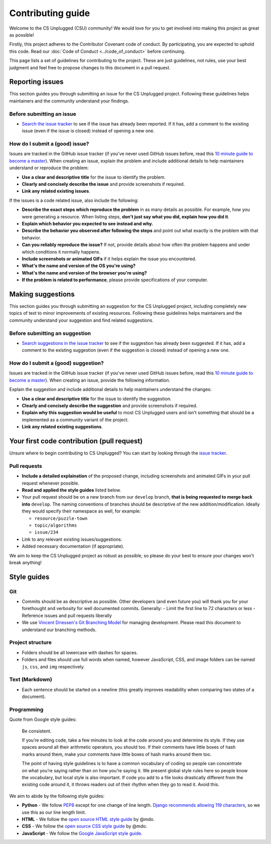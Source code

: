 Contributing guide
##############################################################################

Welcome to the CS Unplugged (CSU) community!
We would love for you to get involved into making this project as great as
possible!

Firstly, this project adheres to the Contributor Covenant code of conduct.
By participating, you are expected to uphold this code.
Read our :doc:`Code of Conduct <../code_of_conduct>` before continuing.

This page lists a set of guidelines for contributing to the project.
These are just guidelines, not rules, use your best judgment and feel
free to propose changes to this document in a pull request.

Reporting issues
==============================================================================

This section guides you through submitting an issue for the CS Unplugged
project.
Following these guidelines helps maintainers and the community understand
your findings.

Before submitting an issue
------------------------------------------------------------------------------

- `Search the issue tracker`_ to see if the issue has already been
  reported.
  If it has, add a comment to the existing issue (even if the issue is closed)
  instead of opening a new one.

How do I submit a (good) issue?
------------------------------------------------------------------------------

Issues are tracked in the GitHub issue tracker (if you've never used
GitHub issues before, read this `10 minute guide to become a master`_).
When creating an issue, explain the problem and include additional details to
help maintainers understand or reproduce the problem:

- **Use a clear and descriptive title** for the issue to identify the problem.
- **Clearly and concisely describe the issue** and provide screenshots if
  required.
- **Link any related existing issues**.

If the issues is a code related issue, also include the following:

- **Describe the exact steps which reproduce the problem** in as many details
  as possible.
  For example, how you were generating a resource.
  When listing steps, **don't just say what you did, explain how you did it**.
- **Explain which behavior you expected to see instead and why.**
- **Describe the behavior you observed after following the steps** and point
  out what exactly is the problem with that behavior.
- **Can you reliably reproduce the issue?** If not, provide details about
  how often the problem happens and under which conditions it normally happens.
- **Include screenshots or animated GIFs** if it helps explain the issue you
  encountered.
- **What's the name and version of the OS you're using?**
- **What's the name and version of the browser you're using?**
- **If the problem is related to performance**, please provide
  specifications of your computer.

Making suggestions
==============================================================================

This section guides you through submitting an suggestion for the CS Unplugged
project, including completely new topics of text to minor improvements of
existing resources.
Following these guidelines helps maintainers and the community understand your
suggestion and find related suggestions.

Before submitting an suggestion
------------------------------------------------------------------------------

- `Search suggestions in the issue tracker`_ to see if the suggestion has
  already been suggested.
  If it has, add a comment to the existing suggestion (even if the
  suggestion is closed) instead of opening a new one.

How do I submit a (good) suggestion?
------------------------------------------------------------------------------

Issues are tracked in the GitHub issue tracker (if you've never used
GitHub issues before, read this `10 minute guide to become a master`_).
When creating an issue, provide the following information.

Explain the suggestion and include additional details to help maintainers
understand the changes:

- **Use a clear and descriptive title** for the issue to identify the
  suggestion.
- **Clearly and concisely describe the suggestion** and provide screenshots if
  required.
- **Explain why this suggestion would be useful** to most CS Unplugged users
  and isn't something that should be a implemented as a community variant of
  the project.
- **Link any related existing suggestions**.

Your first code contribution (pull request)
==============================================================================

Unsure where to begin contributing to CS Unplugged?
You can start by looking through the `issue tracker`_.

Pull requests
------------------------------------------------------------------------------

- **Include a detailed explaination** of the proposed change, including
  screenshots and animated GIFs in your pull request whenever possible.
- **Read and applied the style guides** listed below.
- Your pull request should be on a new branch from our ``develop`` branch,
  **that is being requested to merge back into** ``develop``.
  The naming conventions of branches should be descriptive of the new
  addition/modification.
  Ideally they would specify their namespace as well, for example:

  - ``resource/puzzle-town``
  - ``topic/algorithms``
  - ``issue/234``

- Link to any relevant existing issues/suggestions.
- Added necessary documentation (if appropriate).

We aim to keep the CS Unplugged project as robust as possible, so please do
your best to ensure your changes won't break anything!

Style guides
==============================================================================

Git
------------------------------------------------------------------------------

- Commits should be as descriptive as possible.
  Other developers (and even future you) will thank you for your forethought
  and verbosity for well documented commits.
  Generally:
  - Limit the first line to 72 characters or less
  - Reference issues and pull requests liberally
- We use `Vincent Driessen's Git Branching Model <http://nvie.com/posts/a-successful-git-branching-model/>`_
  for managing development.
  Please read this document to understand our branching methods.

Project structure
------------------------------------------------------------------------------

- Folders should be all lowercase with dashes for spaces.
- Folders and files should use full words when named, however JavaScript, CSS,
  and image folders can be named ``js``, ``css``, and ``img`` respectively.

Text (Markdown)
------------------------------------------------------------------------------

- Each sentence should be started on a newline (this greatly improves
  readability when comparing two states of a document).

Programming
------------------------------------------------------------------------------

Quote from Google style guides:

  Be consistent.

  If you’re editing code, take a few minutes to look at the code around you
  and determine its style.
  If they use spaces around all their arithmetic operators, you should too.
  If their comments have little boxes of hash marks around them, make your
  comments have little boxes of hash marks around them too.

  The point of having style guidelines is to have a common vocabulary of coding
  so people can concentrate on what you’re saying rather than on how you’re
  saying it.
  We present global style rules here so people know the vocabulary, but local
  style is also important.
  If code you add to a file looks drastically different from the existing code
  around it, it throws readers out of their rhythm when they go to read it.
  Avoid this.

We aim to abide by the following style guides:

- **Python** - We follow `PEP8`_ except for one change of line length.
  `Django recommends allowing 119 characters`_, so we use this as our line
  length limit.
- **HTML** - We follow the `open source HTML style guide`_ by @mdo.
- **CSS** - We follow the `open source CSS style guide`_ by @mdo.
- **JavaScript** - We follow the `Google JavaScript style guide`_.

.. _Search the issue tracker: https://github.com/uccser/cs-unplugged/issues?utf8=%E2%9C%93&q=is%3Aissue
.. _10 minute guide to become a master: https://guides.github.com/features/issues/
.. _Search suggestions in the issue tracker: https://github.com/uccser/cs-unplugged/issues?utf8=%E2%9C%93&q=label%3Asuggestion%20
.. _issue tracker: https://github.com/uccser/cs-unplugged/issues
.. _PEP8: https://www.python.org/dev/peps/pep-0008/
.. _Django recommends allowing 119 characters: https://docs.djangoproject.com/en/dev/internals/contributing/writing-code/coding-style/
.. _open source HTML style guide: http://codeguide.co/#html
.. _open source CSS style guide: http://codeguide.co/#css
.. _Google JavaScript style guide: https://google.github.io/styleguide/javascriptguide.xml
